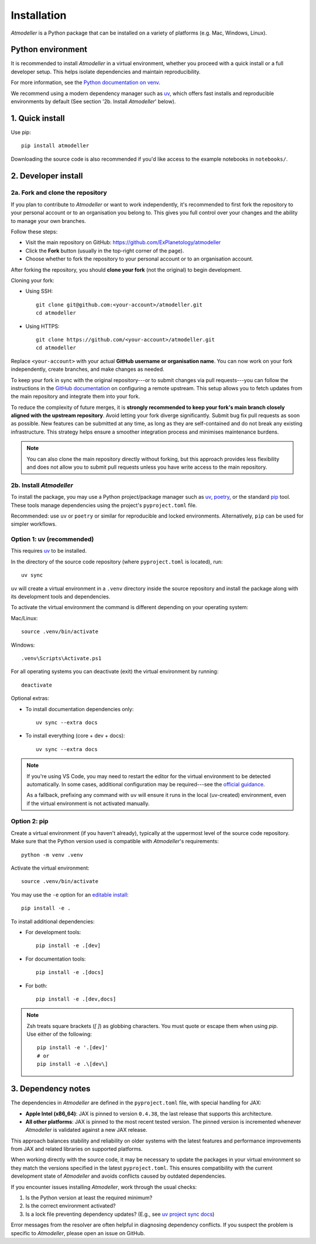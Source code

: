.. _InstallationFile:

Installation
============

*Atmodeller* is a Python package that can be installed on a variety of platforms (e.g. Mac, Windows, Linux).

Python environment
------------------
It is recommended to install *Atmodeller* in a virtual environment, whether you proceed with a quick install or a full developer setup. This helps isolate dependencies and maintain reproducibility.

For more information, see the `Python documentation on venv <https://docs.python.org/3/library/venv.html>`_.

We recommend using a modern dependency manager such as `uv <https://docs.astral.sh/uv>`_, which offers fast installs and reproducible environments by default (See section '2b. Install *Atmodeller*' below).

1. Quick install
----------------

Use pip::

    pip install atmodeller

Downloading the source code is also recommended if you'd like access to the example notebooks in ``notebooks/``.

.. _developer_install:

2. Developer install
--------------------

2a. Fork and clone the repository
^^^^^^^^^^^^^^^^^^^^^^^^^^^^^^^^^

If you plan to contribute to *Atmodeller* or want to work independently, it's recommended to first fork the repository to your personal account or to an organisation you belong to. This gives you full control over your changes and the ability to manage your own branches.

Follow these steps:

- Visit the main repository on GitHub: https://github.com/ExPlanetology/atmodeller
- Click the **Fork** button (usually in the top-right corner of the page).
- Choose whether to fork the repository to your personal account or to an organisation account.

After forking the repository, you should **clone your fork** (not the original) to begin development.

Cloning your fork:

- Using SSH::

    git clone git@github.com:<your-account>/atmodeller.git
    cd atmodeller

- Using HTTPS::

    git clone https://github.com/<your-account>/atmodeller.git
    cd atmodeller

Replace ``<your-account>`` with your actual **GitHub username or organisation name**. You can now work on your fork independently, create branches, and make changes as needed.

To keep your fork in sync with the original repository---or to submit changes via pull requests---you can follow the instructions in the `GitHub documentation <https://docs.github.com/en/pull-requests/collaborating-with-pull-requests/working-with-forks/configuring-a-remote-repository-for-a-fork>`_ on configuring a remote upstream. This setup allows you to fetch updates from the main repository and integrate them into your fork.

To reduce the complexity of future merges, it is **strongly recommended to keep your fork's main branch closely aligned with the upstream repository**. Avoid letting your fork diverge significantly. Submit bug fix pull requests as soon as possible. New features can be submitted at any time, as long as they are self-contained and do not break any existing infrastructure. This strategy helps ensure a smoother integration process and minimises maintenance burdens.

.. note::

    You can also clone the main repository directly without forking, but this approach provides less flexibility and does not allow you to submit pull requests unless you have write access to the main repository.

2b. Install *Atmodeller*
^^^^^^^^^^^^^^^^^^^^^^^^

To install the package, you may use a Python project/package manager such as `uv <https://docs.astral.sh/uv>`_, `poetry <https://python-poetry.org>`_, or the standard `pip <https://pip.pypa.io/en/stable/getting-started/>`_ tool. These tools manage dependencies using the project's ``pyproject.toml`` file.

Recommended: use ``uv`` or ``poetry`` or similar for reproducible and locked environments.  
Alternatively, ``pip`` can be used for simpler workflows.

Option 1: uv (recommended)
^^^^^^^^^^^^^^^^^^^^^^^^^^

This requires `uv <https://docs.astral.sh/uv>`_ to be installed.

In the directory of the source code repository (where ``pyproject.toml`` is located), run::

    uv sync

``uv`` will create a virtual environment in a ``.venv`` directory inside the source repository and install the package along with its development tools and dependencies.

To activate the virtual environment the command is different depending on your operating system:

Mac/Linux::

    source .venv/bin/activate

Windows::

    .venv\Scripts\Activate.ps1

For all operating systems you can deactivate (exit) the virtual environment by running::

    deactivate

Optional extras:

- To install documentation dependencies only::

      uv sync --extra docs

- To install everything (core + dev + docs)::

      uv sync --extra docs

.. note::

    If you're using VS Code, you may need to restart the editor for the virtual environment to be detected automatically. In some cases, additional configuration may be required---see the `official guidance 
    <https://code.visualstudio.com/docs/python/environments>`_.

    As a fallback, prefixing any command with ``uv`` will ensure it runs in the local (uv-created) environment, even if the virtual environment is not activated manually.

Option 2: pip
^^^^^^^^^^^^^

Create a virtual environment (if you haven't already), typically at the uppermost level of the source code repository.  
Make sure that the Python version used is compatible with *Atmodeller*'s requirements::

    python -m venv .venv

Activate the virtual environment::

    source .venv/bin/activate

You may use the ``-e`` option for an `editable install <https://setuptools.pypa.io/en/latest/userguide/development_mode.html>`_::

    pip install -e .

To install additional dependencies:

- For development tools::

      pip install -e .[dev]

- For documentation tools::

      pip install -e .[docs]

- For both::

      pip install -e .[dev,docs]

.. note::

    Zsh treats square brackets (`[ ]`) as globbing characters. You must quote or escape them when using `pip`. Use either of the following::

        pip install -e '.[dev]'
        # or
        pip install -e .\[dev\]

.. _DependencyNotes:

3. Dependency notes
-------------------
The dependencies in *Atmodeller* are defined in the ``pyproject.toml`` file, with special handling for JAX:

- **Apple Intel (x86_64)**: JAX is pinned to version ``0.4.38``, the last release that supports this architecture.
- **All other platforms**: JAX is pinned to the most recent tested version. The pinned version is incremented whenever *Atmodeller* is validated against a new JAX release.

This approach balances stability and reliability on older systems with the latest features and performance improvements from JAX and related libraries on supported platforms.

When working directly with the source code, it may be necessary to update the packages in your virtual environment so they match the versions specified in the latest ``pyproject.toml``. This ensures compatibility with the current development state of *Atmodeller* and avoids conflicts caused by outdated dependencies.

If you encounter issues installing *Atmodeller*, work through the usual checks:

1. Is the Python version at least the required minimum?
2. Is the correct environment activated?
3. Is a lock file preventing dependency updates? (E.g., see `uv project sync docs <https://docs.astral.sh/uv/concepts/projects/sync/>`_)

Error messages from the resolver are often helpful in diagnosing dependency conflicts. If you suspect the problem is specific to *Atmodeller*, please open an issue on GitHub.